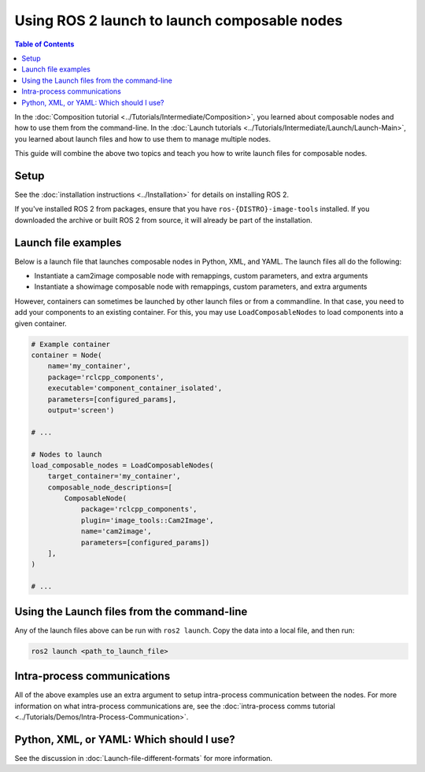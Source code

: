 Using ROS 2 launch to launch composable nodes
=============================================

.. contents:: Table of Contents
   :depth: 1
   :local:

In the :doc:`Composition tutorial <../Tutorials/Intermediate/Composition>`, you learned about composable nodes and how to use them from the command-line.
In the :doc:`Launch tutorials <../Tutorials/Intermediate/Launch/Launch-Main>`, you learned about launch files and how to use them to manage multiple nodes.

This guide will combine the above two topics and teach you how to write launch files for composable nodes.

Setup
-----

See the :doc:`installation instructions <../Installation>` for details on installing ROS 2.

If you've installed ROS 2 from packages, ensure that you have ``ros-{DISTRO}-image-tools`` installed.
If you downloaded the archive or built ROS 2 from source, it will already be part of the installation.

Launch file examples
--------------------

Below is a launch file that launches composable nodes in Python, XML, and YAML.
The launch files all do the following:

* Instantiate a cam2image composable node with remappings, custom parameters, and extra arguments
* Instantiate a showimage composable node with remappings, custom parameters, and extra arguments

.. tabs::

  .. group-tab:: Python

    .. code-block:: python

      import launch
      from launch_ros.actions import ComposableNodeContainer
      from launch_ros.descriptions import ComposableNode


      def generate_launch_description():
          """Generate launch description with multiple components."""
          container = ComposableNodeContainer(
                  name='image_container',
                  namespace='',
                  package='rclcpp_components',
                  executable='component_container',
                  composable_node_descriptions=[
                      ComposableNode(
                          package='image_tools',
                          plugin='image_tools::Cam2Image',
                          name='cam2image',
                          remappings=[('/image', '/burgerimage')],
                          parameters=[{'width': 320, 'height': 240, 'burger_mode': True, 'history': 'keep_last'}],
                          extra_arguments=[{'use_intra_process_comms': True}]),
                      ComposableNode(
                          package='image_tools',
                          plugin='image_tools::ShowImage',
                          name='showimage',
                          remappings=[('/image', '/burgerimage')],
                          parameters=[{'history': 'keep_last'}],
                          extra_arguments=[{'use_intra_process_comms': True}])
                  ],
                  output='both',
          )

          return launch.LaunchDescription([container])

  .. group-tab:: XML

    .. code-block:: xml

      <launch>
          <node_container pkg="rclcpp_components" exec="component_container" name="image_container" namespace="">
              <composable_node pkg="image_tools" plugin="image_tools::Cam2Image" name="cam2image" namespace="">
                  <remap from="/image" to="/burgerimage" />
                  <param name="width" value="320" />
                  <param name="height" value="240" />
                  <param name="burger_mode" value="true" />
                  <param name="history" value="keep_last" />
                  <extra_arg name="use_intra_process_comms" value="true" />
              </composable_node>
              <composable_node pkg="image_tools" plugin="image_tools::ShowImage" name="showimage" namespace="">
                  <remap from="/image" to="/burgerimage" />
                  <param name="history" value="keep_last" />
                  <extra_arg name="use_intra_process_comms" value="true" />
              </composable_node>
          </node_container>
      </launch>

  .. group-tab:: YAML

    .. code-block:: yaml

      launch:

          - node_container:
              pkg: rclcpp_components
              exec: component_container
              name: image_container
              namespace: ''
              composable_node:
                  -   pkg: image_tools
                      plugin: image_tools::Cam2Image
                      name: cam2image
                      namespace: ''
                      remap:
                          - from: /image
                            to: /burgerimage
                      param:
                          - name: width
                            value: 320
                          - name: height
                            value: 240
                          - name: burger_mode
                            value: true
                          - name: history
                            value: keep_last
                      extra_arg:
                          - name: use_intra_process_comms
                            value: 'true'

                  -   pkg: image_tools
                      plugin: image_tools::ShowImage
                      name: showimage
                      namespace: ''
                      remap:
                          - from: /image
                            to: /burgerimage
                      param:
                          - name: history
                            value: keep_last
                      extra_arg:
                          - name: use_intra_process_comms
                            value: 'true'

However, containers can sometimes be launched by other launch files or from a commandline.
In that case, you need to add your components to an existing container.
For this, you may use ``LoadComposableNodes`` to load components into a given container.

.. code-block:: python

  # Example container
  container = Node(
      name='my_container',
      package='rclcpp_components',
      executable='component_container_isolated',
      parameters=[configured_params],
      output='screen')

  # ...

  # Nodes to launch
  load_composable_nodes = LoadComposableNodes(
      target_container='my_container',
      composable_node_descriptions=[
          ComposableNode(
              package='rclcpp_components',
              plugin='image_tools::Cam2Image',
              name='cam2image',
              parameters=[configured_params])
      ],
  )

  # ...

Using the Launch files from the command-line
--------------------------------------------

Any of the launch files above can be run with ``ros2 launch``.
Copy the data into a local file, and then run:

.. code-block:: console

  ros2 launch <path_to_launch_file>

Intra-process communications
----------------------------

All of the above examples use an extra argument to setup intra-process communication between the nodes.
For more information on what intra-process communications are, see the :doc:`intra-process comms tutorial <../Tutorials/Demos/Intra-Process-Communication>`.

Python, XML, or YAML: Which should I use?
-----------------------------------------

See the discussion in :doc:`Launch-file-different-formats` for more information.
